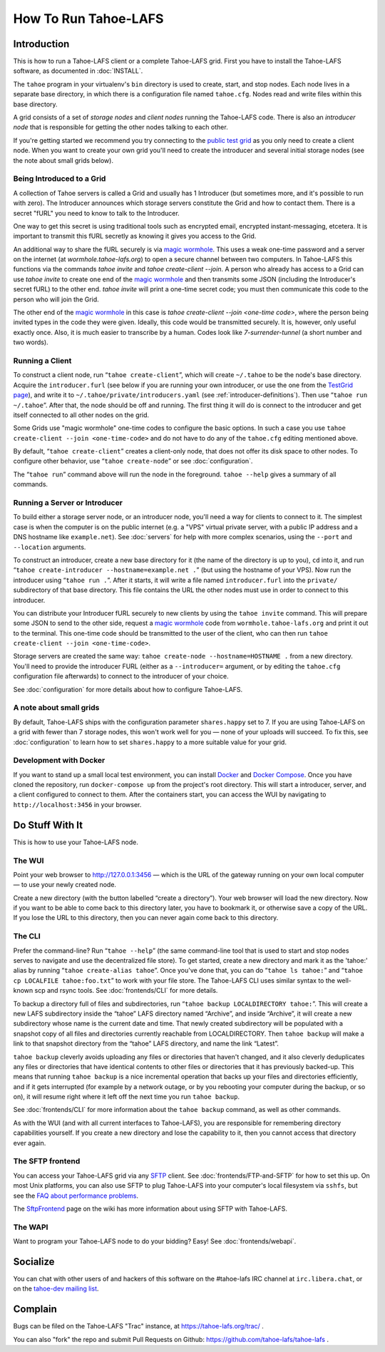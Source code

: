 ﻿.. -*- coding: utf-8-with-signature-unix; fill-column: 73; -*-
.. -*- indent-tabs-mode: nil -*-

*********************
How To Run Tahoe-LAFS
*********************

Introduction
============

This is how to run a Tahoe-LAFS client or a complete Tahoe-LAFS grid.
First you have to install the Tahoe-LAFS software, as documented in
:doc:`INSTALL`.

The ``tahoe`` program in your virtualenv's ``bin`` directory is used to
create, start, and stop nodes. Each node lives in a separate base
directory, in which there is a configuration file named ``tahoe.cfg``.
Nodes read and write files within this base directory.

A grid consists of a set of *storage nodes* and *client nodes* running
the Tahoe-LAFS code. There is also an *introducer node* that is
responsible for getting the other nodes talking to each other.

If you're getting started we recommend you try connecting to the `public test
grid`_ as you only need to create a client node. When you want to create your
own grid you'll need to create the introducer and several initial storage
nodes (see the note about small grids below).


Being Introduced to a Grid
--------------------------

A collection of Tahoe servers is called a Grid and usually has 1
Introducer (but sometimes more, and it's possible to run with zero). The
Introducer announces which storage servers constitute the Grid and how to
contact them. There is a secret "fURL" you need to know to talk to the
Introducer.

One way to get this secret is using traditional tools such as encrypted
email, encrypted instant-messaging, etcetera. It is important to transmit
this fURL secretly as knowing it gives you access to the Grid.

An additional way to share the fURL securely is via `magic
wormhole`_. This uses a weak one-time password and a server on the
internet (at `wormhole.tahoe-lafs.org`) to open a secure channel between
two computers. In Tahoe-LAFS this functions via the commands `tahoe
invite` and `tahoe create-client --join`. A person who already has access
to a Grid can use `tahoe invite` to create one end of the `magic
wormhole`_ and then transmits some JSON (including the Introducer's
secret fURL) to the other end. `tahoe invite` will print a one-time
secret code; you must then communicate this code to the person who will
join the Grid.

The other end of the `magic wormhole`_ in this case is `tahoe
create-client --join <one-time code>`, where the person being invited
types in the code they were given. Ideally, this code would be
transmitted securely. It is, however, only useful exactly once. Also, it
is much easier to transcribe by a human. Codes look like
`7-surrender-tunnel` (a short number and two words).


Running a Client
----------------

To construct a client node, run “``tahoe create-client``”, which will create
``~/.tahoe`` to be the node's base directory. Acquire the ``introducer.furl``
(see below if you are running your own introducer, or use the one from the
`TestGrid page`_), and write it to ``~/.tahoe/private/introducers.yaml``
(see :ref:`introducer-definitions`). Then use “``tahoe run ~/.tahoe``”.
After that, the node should be off and running. The first thing
it will do is connect to the introducer and get itself connected to all other
nodes on the grid.

Some Grids use "magic wormhole" one-time codes to configure the basic
options. In such a case you use ``tahoe create-client --join
<one-time-code>`` and do not have to do any of the ``tahoe.cfg`` editing
mentioned above.

By default, “``tahoe create-client``” creates a client-only node, that
does not offer its disk space to other nodes. To configure other behavior,
use “``tahoe create-node``” or see :doc:`configuration`.

The “``tahoe run``” command above will run the node in the foreground.
``tahoe --help`` gives a summary of all commands.


Running a Server or Introducer
------------------------------

To build either a storage server node, or an introducer node, you'll need
a way for clients to connect to it. The simplest case is when the
computer is on the public internet (e.g. a "VPS" virtual private server,
with a public IP address and a DNS hostname like ``example.net``). See
:doc:`servers` for help with more complex scenarios, using the ``--port``
and ``--location`` arguments.

To construct an introducer, create a new base directory for it (the name
of the directory is up to you), ``cd`` into it, and run “``tahoe
create-introducer --hostname=example.net .``” (but using the hostname of
your VPS). Now run the introducer using “``tahoe run .``”. After it
starts, it will write a file named ``introducer.furl`` into the
``private/`` subdirectory of that base directory. This file contains the
URL the other nodes must use in order to connect to this introducer.

You can distribute your Introducer fURL securely to new clients by using
the ``tahoe invite`` command. This will prepare some JSON to send to the
other side, request a `magic wormhole`_ code from
``wormhole.tahoe-lafs.org`` and print it out to the terminal. This
one-time code should be transmitted to the user of the client, who can
then run ``tahoe create-client --join <one-time-code>``.

Storage servers are created the same way: ``tahoe create-node
--hostname=HOSTNAME .`` from a new directory. You'll need to provide the
introducer FURL (either as a ``--introducer=`` argument, or by editing
the ``tahoe.cfg`` configuration file afterwards) to connect to the
introducer of your choice.

See :doc:`configuration` for more details about how to configure
Tahoe-LAFS.

.. _public test grid: https://tahoe-lafs.org/trac/tahoe-lafs/wiki/TestGrid
.. _TestGrid page: https://tahoe-lafs.org/trac/tahoe-lafs/wiki/TestGrid
.. _#937:  https://tahoe-lafs.org/trac/tahoe-lafs/ticket/937
.. _magic wormhole: https://magic-wormhole.io/


A note about small grids
------------------------

By default, Tahoe-LAFS ships with the configuration parameter
``shares.happy`` set to 7. If you are using Tahoe-LAFS on a grid with
fewer than 7 storage nodes, this won't work well for you — none of your
uploads will succeed. To fix this, see :doc:`configuration` to learn how
to set ``shares.happy`` to a more suitable value for your grid.


Development with Docker
-----------------------

If you want to stand up a small local test environment, you can install 
`Docker`_ and `Docker Compose`_. Once you have cloned the repository, run 
``docker-compose up`` from the project's root directory. This will start a 
introducer, server, and a client configured to connect to them. After the 
containers start, you can access the WUI by navigating to 
``http://localhost:3456`` in your browser.

.. _Docker: https://docs.docker.com/
.. _Docker Compose: https://docs.docker.com/compose/

Do Stuff With It
================

This is how to use your Tahoe-LAFS node.

The WUI
-------

Point your web browser to `http://127.0.0.1:3456`_ — which is the URL of the
gateway running on your own local computer — to use your newly created node.

Create a new directory (with the button labelled “create a directory”).
Your web browser will load the new directory.  Now if you want to be
able to come back to this directory later, you have to bookmark it, or
otherwise save a copy of the URL.  If you lose the URL to this directory,
then you can never again come back to this directory.

.. _http://127.0.0.1:3456: http://127.0.0.1:3456


The CLI
-------

Prefer the command-line? Run “``tahoe --help``” (the same command-line
tool that is used to start and stop nodes serves to navigate and use the
decentralized file store). To get started, create a new directory and
mark it as the 'tahoe:' alias by running “``tahoe create-alias tahoe``”.
Once you've done that, you can do “``tahoe ls tahoe:``” and “``tahoe cp
LOCALFILE tahoe:foo.txt``” to work with your file store. The Tahoe-LAFS
CLI uses similar syntax to the well-known scp and rsync tools. See
:doc:`frontends/CLI` for more details.


To backup a directory full of files and subdirectories, run “``tahoe backup
LOCALDIRECTORY tahoe:``”. This will create a new LAFS subdirectory inside the
“tahoe” LAFS directory named “Archive”, and inside “Archive”, it will create
a new subdirectory whose name is the current date and time. That newly
created subdirectory will be populated with a snapshot copy of all files and
directories currently reachable from LOCALDIRECTORY. Then ``tahoe backup``
will make a link to that snapshot directory from the “tahoe” LAFS directory,
and name the link “Latest”.

``tahoe backup`` cleverly avoids uploading any files or directories that
haven't changed, and it also cleverly deduplicates any files or directories
that have identical contents to other files or directories that it has
previously backed-up. This means that running ``tahoe backup`` is a nice
incremental operation that backs up your files and directories efficiently,
and if it gets interrupted (for example by a network outage, or by you
rebooting your computer during the backup, or so on), it will resume right
where it left off the next time you run ``tahoe backup``.

See :doc:`frontends/CLI` for more information about the ``tahoe backup``
command, as well as other commands.

As with the WUI (and with all current interfaces to Tahoe-LAFS), you
are responsible for remembering directory capabilities yourself. If you
create a new directory and lose the capability to it, then you cannot
access that directory ever again.


The SFTP frontend
-----------------

You can access your Tahoe-LAFS grid via any SFTP_ client. See
:doc:`frontends/FTP-and-SFTP` for how to set this up. On most Unix
platforms, you can also use SFTP to plug Tahoe-LAFS into your computer's
local filesystem via ``sshfs``, but see the `FAQ about performance
problems`_.

The SftpFrontend_ page on the wiki has more information about using SFTP with
Tahoe-LAFS.

.. _SFTP:  https://en.wikipedia.org/wiki/SSH_file_transfer_protocol
.. _FAQ about performance problems: https://tahoe-lafs.org/trac/tahoe-lafs/wiki/FAQ#Q23_FUSE
.. _SftpFrontend: https://tahoe-lafs.org/trac/tahoe-lafs/wiki/SftpFrontend


The WAPI
--------

Want to program your Tahoe-LAFS node to do your bidding?  Easy!  See
:doc:`frontends/webapi`.


Socialize
=========

You can chat with other users of and hackers of this software on the
#tahoe-lafs IRC channel at ``irc.libera.chat``, or on the `tahoe-dev mailing
list`_.

.. _tahoe-dev mailing list: https://tahoe-lafs.org/cgi-bin/mailman/listinfo/tahoe-dev


Complain
========

Bugs can be filed on the Tahoe-LAFS "Trac" instance, at
https://tahoe-lafs.org/trac/ .

You can also "fork" the repo and submit Pull Requests on Github:
https://github.com/tahoe-lafs/tahoe-lafs .
